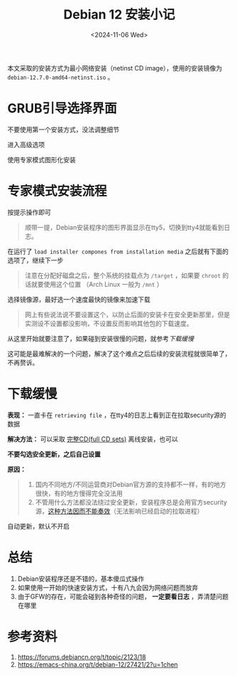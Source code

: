 :PROPERTIES:
:ID:       09f24fa6-3082-4de8-a451-541c5a234e1c
:END:
#+HUGO_BASE_DIR: ../
#+HUGO_SECTION: blog/2024/11
#+DATE: <2024-11-06 Wed>
#+HUGO_CUSTOM_FRONT_MATTER: :toc true
#+HUGO_AUTO_SET_LASTMOD: t
#+HUGO_TAGS: Linux GFW
#+HUGO_CATEGORIES: Linux
#+HUGO_DRAFT: false

#+TITLE: Debian 12 安装小记

本文采取的安装方式为最小网络安装（netinst CD image），使用的安装镜像为 =debian-12.7.0-amd64-netinst.iso= 。

* GRUB引导选择界面

不要使用第一个安装方式，没法调整细节

[[attachment:_20241106_100713screenshot.png]]

进入高级选项

[[attachment:_20241106_100729screenshot.png]]

使用专家模式图形化安装

[[attachment:_20241106_100746screenshot.png]]

* 专家模式安装流程

按提示操作即可

#+begin_quote
顺带一提，Debian安装程序的图形界面显示在tty5，切换到tty4就能看到日志。
#+end_quote

[[attachment:_20241106_100858screenshot.png]]

在运行了 =load installer compones from installation media= 之后就有下面的选项了，继续下一步

#+begin_quote
注意在分配好磁盘之后，整个系统的挂载点为 =/target= ，如果要 =chroot= 的话就要使用这个位置 （Arch Linux 一般为 =/mnt= ）
#+end_quote

[[attachment:_20241106_101025screenshot.png]]

选择镜像源，最好选一个速度最快的镜像来加速下载

#+begin_quote
网上有些说法说不要设置这个，以防止后面的安装卡在安全更新那里，但是实测设不设置都没影响，不设置反而影响其他包的下载速度。
#+end_quote

[[attachment:_20241106_101107screenshot.png]]

从这里开始就要注意了，如果碰到安装很慢的问题，就参考[[下载缓慢]]

[[attachment:_20241106_101450screenshot.png]]

这可能是最难解决的一个问题，解决了这个难点之后后续的安装流程就很简单了，不再赘诉。

* 下载缓慢

*表现：* 一直卡在 =retrieving file= ，在tty4的日志上看到正在拉取security源的数据

*解决方法：* 可以采取 [[https://www.debian.org/releases/stable/debian-installer/][完整CD(full CD sets)]] 离线安装，也可以

*不要勾选安全更新，之后自己设置*

[[attachment:_20241106_101616screenshot.png]]

*原因：*
#+begin_quote
1. 国内不同地方/不同运营商对Debian官方源的支持都不一样，有的地方很快，有的地方慢得完全没法用
2. 不管用什么方法都没法绕过安全更新，安装程序总是会用官方security源，[[https://www.cnblogs.com/microestc/p/16172451.html][这种方法因而不能奏效]]（无法影响已经启动的拉取进程）
#+end_quote

自动更新，默认不开启

[[attachment:_20241106_101700screenshot.png]]

* 总结

1. Debian安装程序还是不错的，基本傻瓜式操作
2. 如果使用一开始的快速安装方式，十有八九会因为网络问题而放弃
3. 由于GFW的存在，可能会碰到各种奇怪的问题， *一定要看日志* ，弄清楚问题在哪里

* 参考资料

1. https://forums.debiancn.org/t/topic/2123/18
2. https://emacs-china.org/t/debian-12/27421/2?u=1chen
